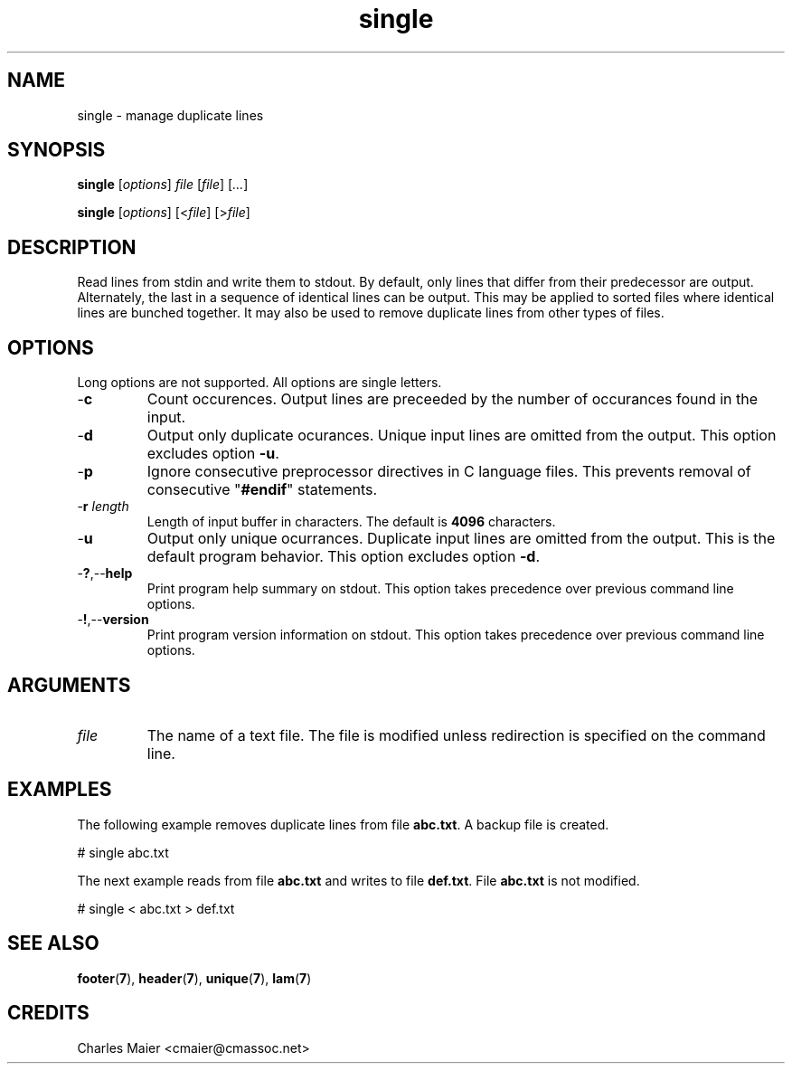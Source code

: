 .TH single 7 "Mar 2013" "cmassoc-tools-1.8.2" "Motley Toolkit"

.SH NAME
single - manage duplicate lines

.SH SYNOPSIS
.BR single
.RI [ options ]
.IR file
.RI [ file ]
.RI [ ... ]
.PP
.BR single
.RI [ options ]
.RI [< file ]
.RI [> file ]

.SH DESCRIPTION
Read lines from stdin and write them to stdout.
By default, only lines that differ from their predecessor are output.
Alternately, the last in a sequence of identical lines can be output.
This may be applied to sorted files where identical lines are bunched together.
It may also be used to remove duplicate lines from other types of files.

.SH OPTIONS
Long options are not supported.
All options are single letters.

.TP
.RB - c
Count occurences.
Output lines are preceeded by the number of occurances found in the input.

.TP
.RB - d
Output only duplicate ocurances.
Unique input lines are omitted from the output.
This option excludes option \fB-u\fR.

.TP
.RB - p
Ignore consecutive preprocessor directives in C language files.
This prevents removal of consecutive "\fB#endif\fR" statements.

.TP
-\fBr\fI length\fR
Length of input buffer in characters.
The default is \fB4096\fR characters.

.TP
.RB - u
Output only unique ocurrances.
Duplicate input lines are omitted from the output.
This is the default program behavior.
This option excludes option \fB-d\fR.

.TP
.RB - ? ,-- help
Print program help summary on stdout.
This option takes precedence over previous command line options.

.TP
.RB - ! ,-- version
Print program version information on stdout.
This option takes precedence over previous command line options.

.SH ARGUMENTS

.TP
.IR file
The name of a text file.
The file is modified unless redirection is specified on the command line.

.SH EXAMPLES
The following example removes duplicate lines from file \fBabc.txt\fR.
A backup file is created.
.PP
   # single abc.txt
.PP
The next example reads from file \fBabc.txt\fR and writes to file \fBdef.txt\fR.
File \fBabc.txt\fR is not modified.
.PP
   # single < abc.txt > def.txt

.SH SEE ALSO
.BR footer ( 7 ),
.BR header ( 7 ),
.BR unique ( 7 ),
.BR lam ( 7 )

.SH CREDITS
 Charles Maier <cmaier@cmassoc.net>
